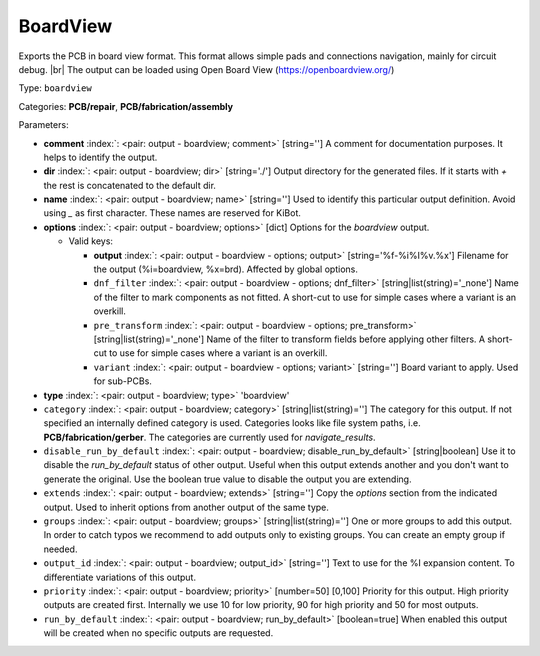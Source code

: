 .. Automatically generated by KiBot, please don't edit this file

.. index::
   pair: BoardView; boardview

BoardView
~~~~~~~~~

Exports the PCB in board view format.
This format allows simple pads and connections navigation, mainly for circuit debug. |br|
The output can be loaded using Open Board View (https://openboardview.org/)

Type: ``boardview``

Categories: **PCB/repair**, **PCB/fabrication/assembly**

Parameters:

-  **comment** :index:`: <pair: output - boardview; comment>` [string=''] A comment for documentation purposes. It helps to identify the output.
-  **dir** :index:`: <pair: output - boardview; dir>` [string='./'] Output directory for the generated files.
   If it starts with `+` the rest is concatenated to the default dir.
-  **name** :index:`: <pair: output - boardview; name>` [string=''] Used to identify this particular output definition.
   Avoid using `_` as first character. These names are reserved for KiBot.
-  **options** :index:`: <pair: output - boardview; options>` [dict] Options for the `boardview` output.

   -  Valid keys:

      -  **output** :index:`: <pair: output - boardview - options; output>` [string='%f-%i%I%v.%x'] Filename for the output (%i=boardview, %x=brd). Affected by global options.
      -  ``dnf_filter`` :index:`: <pair: output - boardview - options; dnf_filter>` [string|list(string)='_none'] Name of the filter to mark components as not fitted.
         A short-cut to use for simple cases where a variant is an overkill.

      -  ``pre_transform`` :index:`: <pair: output - boardview - options; pre_transform>` [string|list(string)='_none'] Name of the filter to transform fields before applying other filters.
         A short-cut to use for simple cases where a variant is an overkill.

      -  ``variant`` :index:`: <pair: output - boardview - options; variant>` [string=''] Board variant to apply.
         Used for sub-PCBs.

-  **type** :index:`: <pair: output - boardview; type>` 'boardview'
-  ``category`` :index:`: <pair: output - boardview; category>` [string|list(string)=''] The category for this output. If not specified an internally defined category is used.
   Categories looks like file system paths, i.e. **PCB/fabrication/gerber**.
   The categories are currently used for `navigate_results`.

-  ``disable_run_by_default`` :index:`: <pair: output - boardview; disable_run_by_default>` [string|boolean] Use it to disable the `run_by_default` status of other output.
   Useful when this output extends another and you don't want to generate the original.
   Use the boolean true value to disable the output you are extending.
-  ``extends`` :index:`: <pair: output - boardview; extends>` [string=''] Copy the `options` section from the indicated output.
   Used to inherit options from another output of the same type.
-  ``groups`` :index:`: <pair: output - boardview; groups>` [string|list(string)=''] One or more groups to add this output. In order to catch typos
   we recommend to add outputs only to existing groups. You can create an empty group if
   needed.

-  ``output_id`` :index:`: <pair: output - boardview; output_id>` [string=''] Text to use for the %I expansion content. To differentiate variations of this output.
-  ``priority`` :index:`: <pair: output - boardview; priority>` [number=50] [0,100] Priority for this output. High priority outputs are created first.
   Internally we use 10 for low priority, 90 for high priority and 50 for most outputs.
-  ``run_by_default`` :index:`: <pair: output - boardview; run_by_default>` [boolean=true] When enabled this output will be created when no specific outputs are requested.

